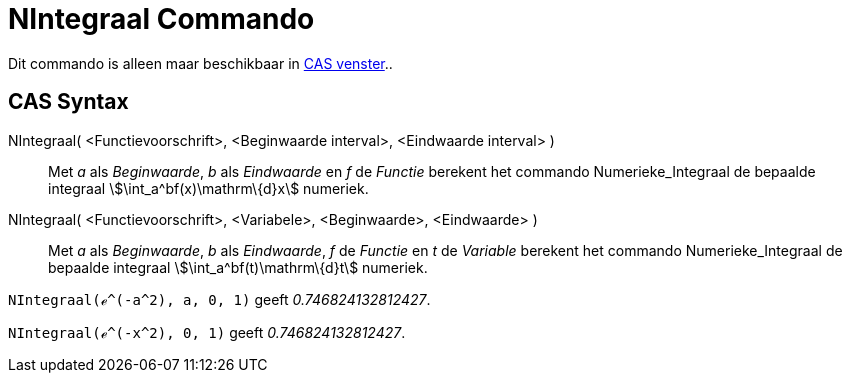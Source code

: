= NIntegraal Commando
:page-en: commands/NIntegral
ifdef::env-github[:imagesdir: /nl/modules/ROOT/assets/images]

Dit commando is alleen maar beschikbaar in xref:/CAS_venster.adoc[CAS venster]..

== CAS Syntax

NIntegraal( <Functievoorschrift>, <Beginwaarde interval>, <Eindwaarde interval> )::
  Met _a_ als _Beginwaarde_, _b_ als _Eindwaarde_ en _f_ de _Functie_ berekent het commando Numerieke_Integraal de
  bepaalde integraal stem:[\int_a^bf(x)\mathrm\{d}x] numeriek.
NIntegraal( <Functievoorschrift>, <Variabele>, <Beginwaarde>, <Eindwaarde> )::
  Met _a_ als _Beginwaarde_, _b_ als _Eindwaarde_, _f_ de _Functie_ en _t_ de _Variable_ berekent het commando
  Numerieke_Integraal de bepaalde integraal stem:[\int_a^bf(t)\mathrm\{d}t] numeriek.

[EXAMPLE]
====

`++NIntegraal(ℯ^(-a^2), a, 0, 1)++` geeft _0.746824132812427_.

====

[EXAMPLE]
====

`++NIntegraal(ℯ^(-x^2), 0, 1)++` geeft _0.746824132812427_.

====
